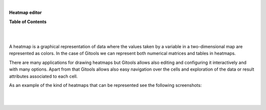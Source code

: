 | 

**Heatmap editor**




**Table of Contents**

| 

| 

A heatmap is a graphical representation of data where the values taken by a variable in a two-dimensional map are represented as colors. In the case of Gitools we can represent both numerical matrices and tables in heatmaps.

There are many applications for drawing heatmaps but Gitools allows also editing and configuring it interactively and with many options. Apart from that Gitools allows also easy navigation over the cells and exploration of the data or result attributes associated to each cell.

As an example of the kind of heatmaps that can be represented see the following screenshots:

| 

| 
